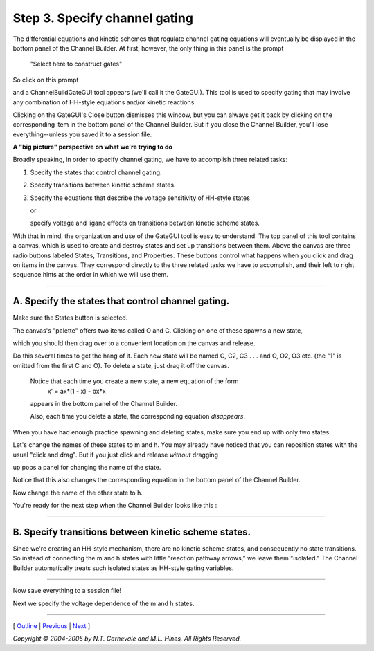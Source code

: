 Step 3. Specify channel gating
==============================

The differential equations 
and kinetic schemes that regulate channel gating equations will 
eventually be displayed in the bottom panel of the Channel Builder.
At first, however, the only thing in this panel is the prompt

    "Select here to construct gates"

So click on this prompt

.. image:: ./figs/constrgates.gif

and a ChannelBuildGateGUI tool appears (we'll call it the GateGUI).
This tool is used to specify gating that may involve any combination of 
HH-style equations and/or kinetic reactions.

.. image:: ./figs/gategui0.gif

Clicking on the GateGUI's Close button dismisses this window, 
but you can always get it back by 
clicking on the corresponding item in the bottom panel of the Channel Builder.
But if you close the Channel Builder, you'll lose everything--unless you saved it to 
a session file.

**A "big picture" perspective on what we're trying to do**

Broadly speaking, in order to specify channel gating, 
we have to accomplish three related tasks:

1. Specify the states that control channel gating.
2. Specify transitions between kinetic scheme states.
3. Specify the equations that describe the voltage sensitivity of HH-style states
   
   or
   
   specify voltage and ligand effects on transitions between kinetic scheme states.

With that in mind, the organization and use of the GateGUI tool is easy to understand.
The top panel of this tool contains a canvas, which is used to create and destroy states 
and set up transitions between them.
Above the canvas are three radio buttons labeled States, Transitions, and Properties.
These buttons control what happens when you click and drag on items in the canvas.
They correspond directly to the three related tasks we have to accomplish, 
and their left to right sequence hints at the order in which we will use them.

----

A. Specify the states that control channel gating.
--------------------------------------------------

Make sure the States button is selected.

The canvas's "palette" offers two items called O and C.
Clicking on one of these spawns a new state, 

.. image:: ./figs/spawngate0.gif

which you should then drag over to a convenient location on the canvas and release.

.. image:: ./figs/spawngate1.gif

Do this several times to get the hang of it.
Each new state will be named C, C2, C3 . . . and O, O2, O3 etc. 
(the "1" is omitted from the first C and O).
To delete a state, just drag it off the canvas.

    Notice that each time you create a new state, a new equation of the form
        x' = ax*(1 - x) - bx*x
    
    appears in the bottom panel of the Channel Builder.
    
    Also, each time you delete a state, the corresponding equation *disappears*.

When you have had enough practice spawning and deleting states, 
make sure you end up with only two states.

Let's change the names of these states to m and h.
You may already have noticed that you can reposition states with 
the usual "click and drag".
But if you just click and release *without* dragging

.. image:: ./figs/namegate0.gif

up pops a panel for changing the name of the state.

.. image:: ./figs/namegate1.gif

.. image:: ./figs/namegate2.gif

Notice that this also changes the corresponding equation in the bottom panel of the Channel Builder.

Now change the name of the other state to h.

You're ready for the next step when the Channel Builder looks like this :

.. image:: ./figs/namegate3.gif

----

.. _transitions:

B. Specify transitions between kinetic scheme states.
-----------------------------------------------------

Since we're creating an HH-style mechanism, 
there are no kinetic scheme states, and consequently no state transitions.
So instead of connecting the m and h states with little "reaction pathway arrows," 
we leave them "isolated."
The Channel Builder automatically treats such isolated states as HH-style gating variables.

----

Now save everything to a session file!

Next we specify the voltage dependence of the m and h states.

----

[ `Outline <outline.html>`_ |
`Previous <basicprop.html>`_ |
`Next <vdepend.html>`_ ]

*Copyright © 2004-2005 by N.T. Carnevale and M.L. Hines, All Rights Reserved.*
